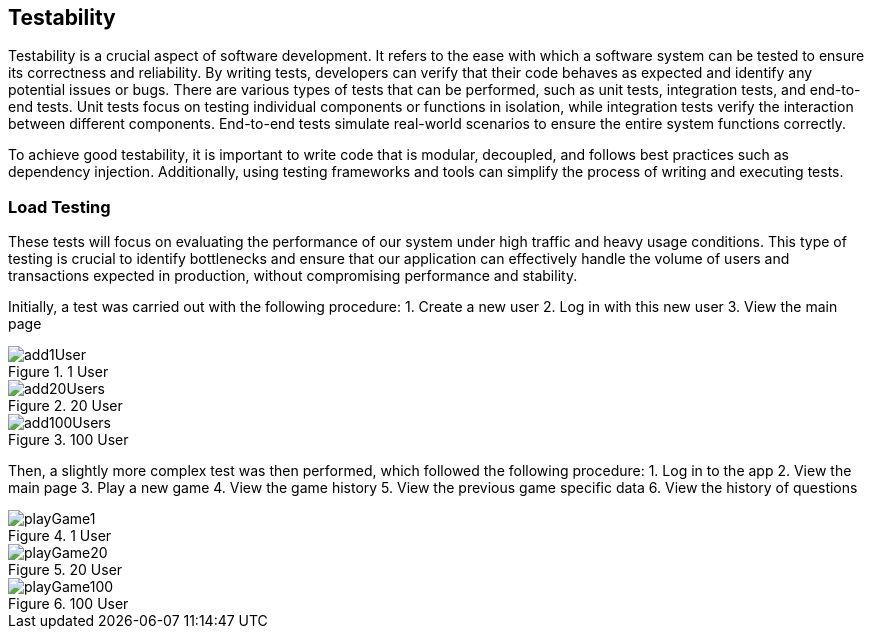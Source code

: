 ifndef::imagesdir[:imagesdir: ../images]

[[section-technical-risks]]
== Testability
Testability is a crucial aspect of software development. It refers to the ease with which a software system can be tested to ensure its correctness and reliability. By writing tests, developers can verify that their code behaves as expected and identify any potential issues or bugs. There are various types of tests that can be performed, such as unit tests, integration tests, and end-to-end tests. Unit tests focus on testing individual components or functions in isolation, while integration tests verify the interaction between different components. End-to-end tests simulate real-world scenarios to ensure the entire system functions correctly.

To achieve good testability, it is important to write code that is modular, decoupled, and follows best practices such as dependency injection. Additionally, using testing frameworks and tools can simplify the process of writing and executing tests.


=== Load Testing
These tests will focus on evaluating the performance of our system under high traffic and heavy usage conditions. This type of testing is crucial to identify bottlenecks and ensure that our application can effectively handle the volume of users and transactions expected in production, without compromising performance and stability. 


Initially, a test was carried out with the following procedure:
1. Create a new user
2. Log in with this new user
3. View the main page

image::add1User.png[title="1 User"]
image::add20Users.png[title="20 User"]
image::add100Users.png[title="100 User"]


Then, a slightly more complex test was then performed, which followed the following procedure:
1. Log in to the app
2. View the main page
3. Play a new game
4. View the game history
5. View the previous game specific data
6. View the history of questions

image::playGame1.png[title="1 User"]
image::playGame20.png[title="20 User"]
image::playGame100.png[title="100 User"]
